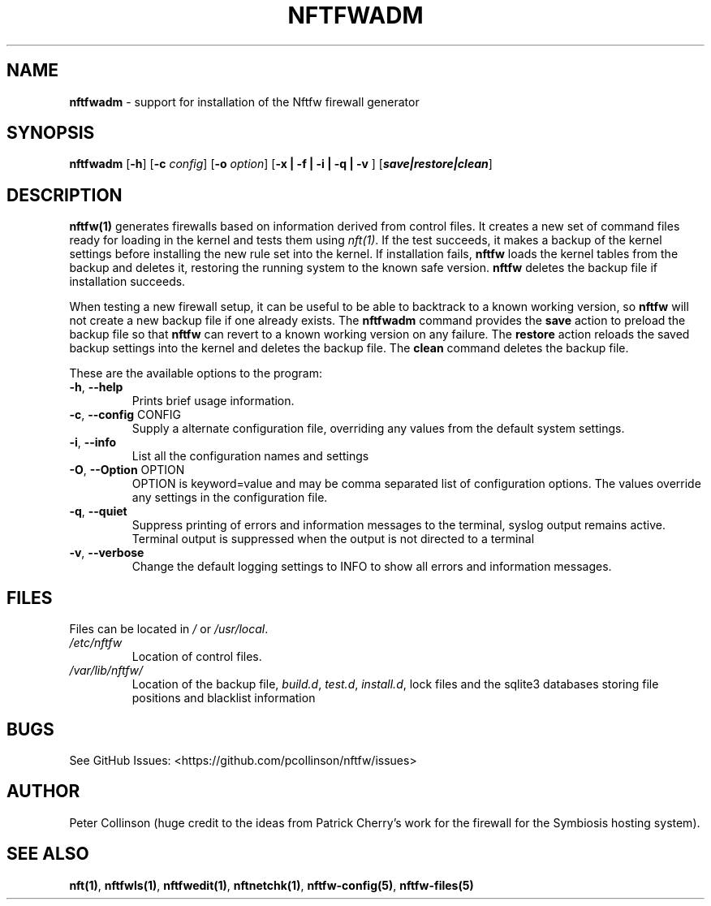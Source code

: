 .\" Automatically generated by Pandoc 2.17.1.1
.\"
.\" Define V font for inline verbatim, using C font in formats
.\" that render this, and otherwise B font.
.ie "\f[CB]x\f[]"x" \{\
. ftr V B
. ftr VI BI
. ftr VB B
. ftr VBI BI
.\}
.el \{\
. ftr V CR
. ftr VI CI
. ftr VB CB
. ftr VBI CBI
.\}
.TH "NFTFWADM" "1" "" "" "Nftfw documentation"
.hy
.SH NAME
.PP
\f[B]nftfwadm\f[R] - support for installation of the Nftfw firewall
generator
.SH SYNOPSIS
.PP
\f[B]nftfwadm\f[R] [\f[B]-h\f[R]] [\f[B]-c\f[R] \f[I]config\f[R]]
[\f[B]-o\f[R] \f[I]option\f[R]] [\f[B]-x | -f | -i | -q | -v \f[R]]
[\f[B]\f[BI]save|restore|clean\f[B]\f[R]]
.SH DESCRIPTION
.PP
\f[B]nftfw(1)\f[R] generates firewalls based on information derived from
control files.
It creates a new set of command files ready for loading in the kernel
and tests them using \f[I]nft(1)\f[R].
If the test succeeds, it makes a backup of the kernel settings before
installing the new rule set into the kernel.
If installation fails, \f[B]nftfw\f[R] loads the kernel tables from the
backup and deletes it, restoring the running system to the known safe
version.
\f[B]nftfw\f[R] deletes the backup file if installation succeeds.
.PP
When testing a new firewall setup, it can be useful to be able to
backtrack to a known working version, so \f[B]nftfw\f[R] will not create
a new backup file if one already exists.
The \f[B]nftfwadm\f[R] command provides the \f[B]save\f[R] action to
preload the backup file so that \f[B]nftfw\f[R] can revert to a known
working version on any failure.
The \f[B]restore\f[R] action reloads the saved backup settings into the
kernel and deletes the backup file.
The \f[B]clean\f[R] command deletes the backup file.
.PP
These are the available options to the program:
.TP
\f[B]-h\f[R], \f[B]--help\f[R]
Prints brief usage information.
.TP
\f[B]-c\f[R], \f[B]--config\f[R] CONFIG
Supply a alternate configuration file, overriding any values from the
default system settings.
.TP
\f[B]-i\f[R], \f[B]--info\f[R]
List all the configuration names and settings
.TP
\f[B]-O\f[R], \f[B]--Option\f[R] OPTION
OPTION is keyword=value and may be comma separated list of configuration
options.
The values override any settings in the configuration file.
.TP
\f[B]-q\f[R], \f[B]--quiet\f[R]
Suppress printing of errors and information messages to the terminal,
syslog output remains active.
Terminal output is suppressed when the output is not directed to a
terminal
.TP
\f[B]-v\f[R], \f[B]--verbose\f[R]
Change the default logging settings to INFO to show all errors and
information messages.
.SH FILES
.PP
Files can be located in \f[I]/\f[R] or \f[I]/usr/local\f[R].
.TP
\f[I]/etc/nftfw\f[R]
Location of control files.
.TP
\f[I]/var/lib/nftfw/\f[R]
Location of the backup file, \f[I]build.d\f[R], \f[I]test.d\f[R],
\f[I]install.d\f[R], lock files and the sqlite3 databases storing file
positions and blacklist information
.SH BUGS
.PP
See GitHub Issues: <https://github.com/pcollinson/nftfw/issues>
.SH AUTHOR
.PP
Peter Collinson (huge credit to the ideas from Patrick Cherry\[cq]s work
for the firewall for the Symbiosis hosting system).
.SH SEE ALSO
.PP
\f[B]nft(1)\f[R], \f[B]nftfwls(1)\f[R], \f[B]nftfwedit(1)\f[R],
\f[B]nftnetchk(1)\f[R], \f[B]nftfw-config(5)\f[R],
\f[B]nftfw-files(5)\f[R]
